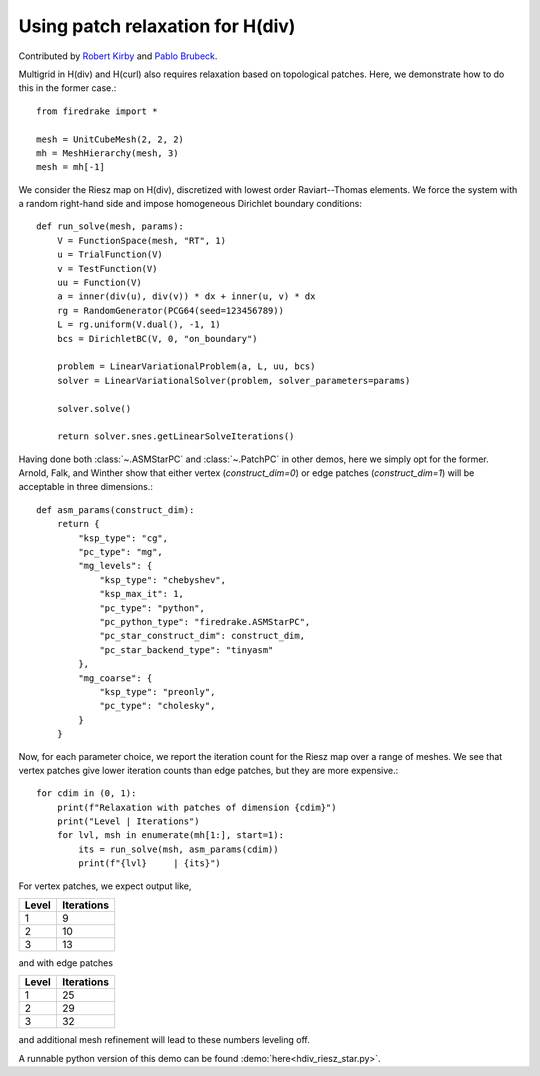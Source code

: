 Using patch relaxation for H(div)
=================================

Contributed by `Robert Kirby <https://sites.baylor.edu/robert_kirby/>`_
and `Pablo Brubeck <https://www.maths.ox.ac.uk/people/pablo.brubeckmartinez/>`_.

Multigrid in H(div) and H(curl) also requires relaxation based on topological patches.
Here, we demonstrate how to do this in the former case.::

  from firedrake import *

  mesh = UnitCubeMesh(2, 2, 2)
  mh = MeshHierarchy(mesh, 3)
  mesh = mh[-1]

We consider the Riesz map on H(div), discretized with lowest order
Raviart--Thomas elements.  We force the system with a random right-hand side and
impose homogeneous Dirichlet boundary conditions::


  def run_solve(mesh, params):
      V = FunctionSpace(mesh, "RT", 1)
      u = TrialFunction(V)
      v = TestFunction(V)
      uu = Function(V)
      a = inner(div(u), div(v)) * dx + inner(u, v) * dx
      rg = RandomGenerator(PCG64(seed=123456789))
      L = rg.uniform(V.dual(), -1, 1)
      bcs = DirichletBC(V, 0, "on_boundary")

      problem = LinearVariationalProblem(a, L, uu, bcs)
      solver = LinearVariationalSolver(problem, solver_parameters=params)

      solver.solve()

      return solver.snes.getLinearSolveIterations()

Having done both :class:`~.ASMStarPC` and :class:`~.PatchPC` in other demos, here we simply opt for the former.
Arnold, Falk, and Winther show that either vertex (`construct_dim=0`) or edge patches (`construct_dim=1`)  will be acceptable in three dimensions.::


  def asm_params(construct_dim):
      return {
          "ksp_type": "cg",
	  "pc_type": "mg",
	  "mg_levels": {
	      "ksp_type": "chebyshev",
	      "ksp_max_it": 1,
	      "pc_type": "python",
              "pc_python_type": "firedrake.ASMStarPC",
              "pc_star_construct_dim": construct_dim,
              "pc_star_backend_type": "tinyasm"
	  },
	  "mg_coarse": {
	      "ksp_type": "preonly",
	      "pc_type": "cholesky",
	  }
      }

Now, for each parameter choice, we report the iteration count for the Riesz map
over a range of meshes.  We see that vertex patches give lower iteration counts than
edge patches, but they are more expensive.::


  for cdim in (0, 1):
      print(f"Relaxation with patches of dimension {cdim}")
      print("Level | Iterations")
      for lvl, msh in enumerate(mh[1:], start=1):
          its = run_solve(msh, asm_params(cdim))
          print(f"{lvl}     | {its}")

For vertex patches, we expect output like,

======== ============
 Level    Iterations
======== ============
  1        9
  2        10
  3        13
======== ============

and with edge patches

======== ============
 Level    Iterations
======== ============
  1        25
  2        29
  3        32
======== ============

and additional mesh refinement will lead to these numbers leveling off.

A runnable python version of this demo can be found :demo:`here<hdiv_riesz_star.py>`.
